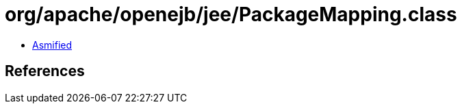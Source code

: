 = org/apache/openejb/jee/PackageMapping.class

 - link:PackageMapping-asmified.java[Asmified]

== References

